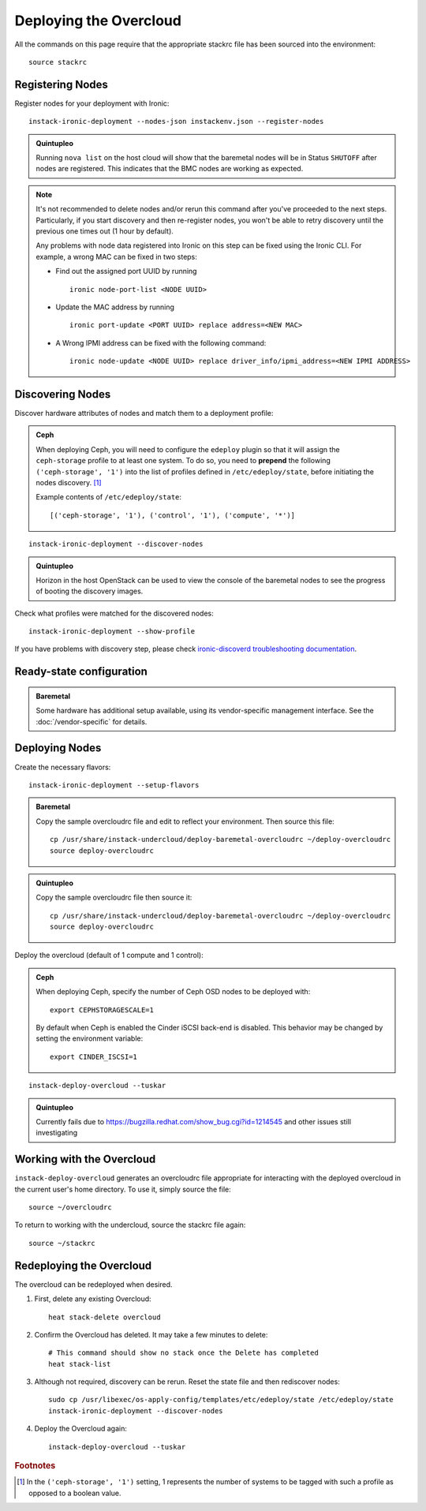 Deploying the Overcloud
=======================

All the commands on this page require that the appropriate stackrc file has
been sourced into the environment::

    source stackrc

Registering Nodes
-----------------

Register nodes for your deployment with Ironic::

    instack-ironic-deployment --nodes-json instackenv.json --register-nodes

.. admonition:: Quintupleo
   :class: quintupleo-tag

   Running ``nova list`` on the host cloud will show that the baremetal nodes
   will be in Status ``SHUTOFF`` after nodes are registered. This indicates
   that the BMC nodes are working as expected.

.. note::
    It's not recommended to delete nodes and/or rerun this command after
    you've proceeded to the next steps. Particularly, if you start discovery
    and then re-register nodes, you won't be able to retry discovery until
    the previous one times out (1 hour by default).

    Any problems with node data registered into Ironic on this step can be
    fixed using the Ironic CLI.  For example, a wrong MAC can be fixed in two
    steps:

    * Find out the assigned port UUID by running
      ::

        ironic node-port-list <NODE UUID>

    * Update the MAC address by running
      ::

        ironic port-update <PORT UUID> replace address=<NEW MAC>

    * A Wrong IPMI address can be fixed with the following command::

        ironic node-update <NODE UUID> replace driver_info/ipmi_address=<NEW IPMI ADDRESS>

Discovering Nodes
-----------------

Discover hardware attributes of nodes and match them to a deployment profile:

.. admonition:: Ceph
   :class: ceph-tag

   When deploying Ceph, you will need to configure the ``edeploy`` plugin so
   that it will assign the ``ceph-storage`` profile to at least one system. To
   do so, you need to **prepend** the following ``('ceph-storage', '1')`` into
   the list of profiles defined in ``/etc/edeploy/state``, before initiating the
   nodes discovery. [#]_

   Example contents of ``/etc/edeploy/state``::

       [('ceph-storage', '1'), ('control', '1'), ('compute', '*')]

::

    instack-ironic-deployment --discover-nodes


.. admonition:: Quintupleo
   :class: quintupleo-tag

   Horizon in the host OpenStack can be used to view the console of the
   baremetal nodes to see the progress of booting the discovery images.

Check what profiles were matched for the discovered nodes::

    instack-ironic-deployment --show-profile

If you have problems with discovery step, please check `ironic-discoverd
troubleshooting documentation`_.

.. _ironic-discoverd troubleshooting documentation: https://github.com/stackforge/ironic-discoverd#troubleshooting

Ready-state configuration
-------------------------

.. admonition:: Baremetal
   :class: baremetal-tag

   Some hardware has additional setup available, using its vendor-specific management
   interface.  See the :doc:`/vendor-specific` for details.

Deploying Nodes
---------------

Create the necessary flavors::

    instack-ironic-deployment --setup-flavors

.. admonition:: Baremetal
   :class: baremetal-tag

   Copy the sample overcloudrc file and edit to reflect your environment. Then source this file::

      cp /usr/share/instack-undercloud/deploy-baremetal-overcloudrc ~/deploy-overcloudrc
      source deploy-overcloudrc

.. admonition:: Quintupleo
   :class: quintupleo-tag

   Copy the sample overcloudrc file then source it::

      cp /usr/share/instack-undercloud/deploy-baremetal-overcloudrc ~/deploy-overcloudrc
      source deploy-overcloudrc

Deploy the overcloud (default of 1 compute and 1 control):

.. admonition:: Ceph
   :class: ceph-tag

   When deploying Ceph, specify the number of Ceph OSD nodes to be deployed
   with::

       export CEPHSTORAGESCALE=1

   By default when Ceph is enabled the Cinder iSCSI back-end is disabled. This
   behavior may be changed by setting the environment variable::

       export CINDER_ISCSI=1
::

    instack-deploy-overcloud --tuskar

.. admonition:: Quintupleo
   :class: quintupleo-tag

   Currently fails due to https://bugzilla.redhat.com/show_bug.cgi?id=1214545
   and other issues still investigating

Working with the Overcloud
--------------------------

``instack-deploy-overcloud`` generates an overcloudrc file appropriate for
interacting with the deployed overcloud in the current user's home directory.
To use it, simply source the file::

    source ~/overcloudrc

To return to working with the undercloud, source the stackrc file again::

    source ~/stackrc

Redeploying the Overcloud
-------------------------

The overcloud can be redeployed when desired.

#. First, delete any existing Overcloud::

    heat stack-delete overcloud

#. Confirm the Overcloud has deleted. It may take a few minutes to delete::

    # This command should show no stack once the Delete has completed
    heat stack-list

#. Although not required, discovery can be rerun. Reset the state file and then rediscover nodes::

    sudo cp /usr/libexec/os-apply-config/templates/etc/edeploy/state /etc/edeploy/state
    instack-ironic-deployment --discover-nodes

#. Deploy the Overcloud again::

    instack-deploy-overcloud --tuskar

.. rubric:: Footnotes

.. [#]  In the ``('ceph-storage', '1')`` setting, 1 represents the number of
        systems to be tagged with such a profile as opposed to a boolean
        value.
